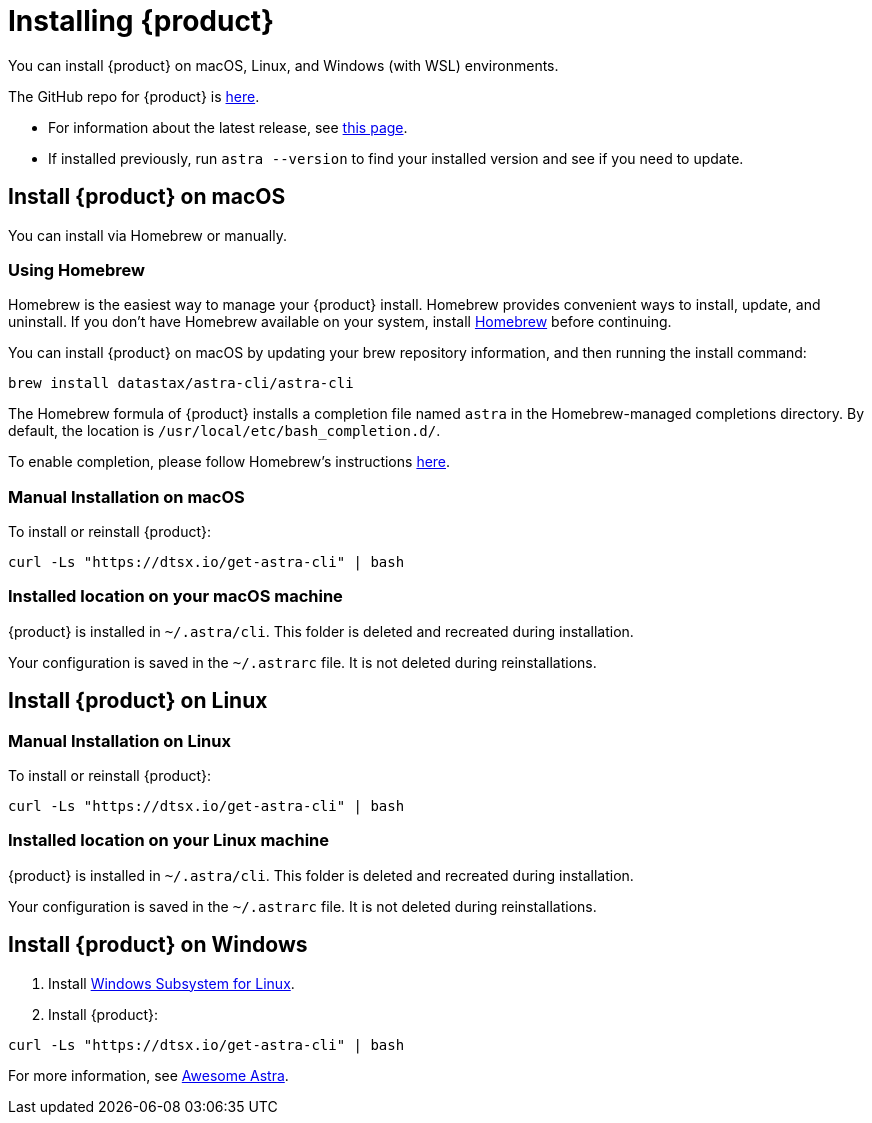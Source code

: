 = Installing {product}

You can install {product} on macOS, Linux, and Windows (with WSL) environments.

The GitHub repo for {product} is https://github.com/datastax/astra-cli[here^].

* For information about the latest release, see https://github.com/datastax/astra-cli/releases[this page].

* If installed previously, run `astra --version` to find your installed version and see if you need to update.

== Install {product} on macOS

You can install via Homebrew or manually.

=== Using Homebrew

Homebrew is the easiest way to manage your {product} install.
Homebrew provides convenient ways to install, update, and uninstall.
If you don't have Homebrew available on your system, install https://brew.sh/[Homebrew^] before continuing.

You can install {product} on macOS by updating your brew repository information, and then running the install command:

[source,bash]
----
brew install datastax/astra-cli/astra-cli
----

The Homebrew formula of {product} installs a completion file named `astra` in the Homebrew-managed completions directory.
By default, the location is `/usr/local/etc/bash_completion.d/`.

To enable completion, please follow Homebrew's instructions https://docs.brew.sh/Shell-Completion[here^].

=== Manual Installation on macOS

To install or reinstall {product}:

[source,bash]
----
curl -Ls "https://dtsx.io/get-astra-cli" | bash
----

=== Installed location on your macOS machine

{product} is installed in `~/.astra/cli`. This folder is deleted and recreated during installation.

Your configuration is saved in the `~/.astrarc` file. It is not deleted during reinstallations.


== Install {product} on Linux

=== Manual Installation on Linux

To install or reinstall {product}:

[source,bash]
----
curl -Ls "https://dtsx.io/get-astra-cli" | bash
----

=== Installed location on your Linux machine

{product} is installed in `~/.astra/cli`. This folder is deleted and recreated during installation.

Your configuration is saved in the `~/.astrarc` file. It is not deleted during reinstallations.

// === Using sdkman
// Installation with SDK MAN is not available yet but is high in the roadmap.

// Using a package Manager
// Installation with package managers (yum, apt) is not available yet but is high in the roadmap.


== Install {product} on Windows

. Install https://learn.microsoft.com/en-us/windows/wsl/install[Windows Subsystem for Linux].
. Install {product}:
[source,bash]
----
curl -Ls "https://dtsx.io/get-astra-cli" | bash
----

For more information, see https://awesome-astra.github.io/docs/pages/astra/astra-cli/#14-installation-on-windows[Awesome Astra].
